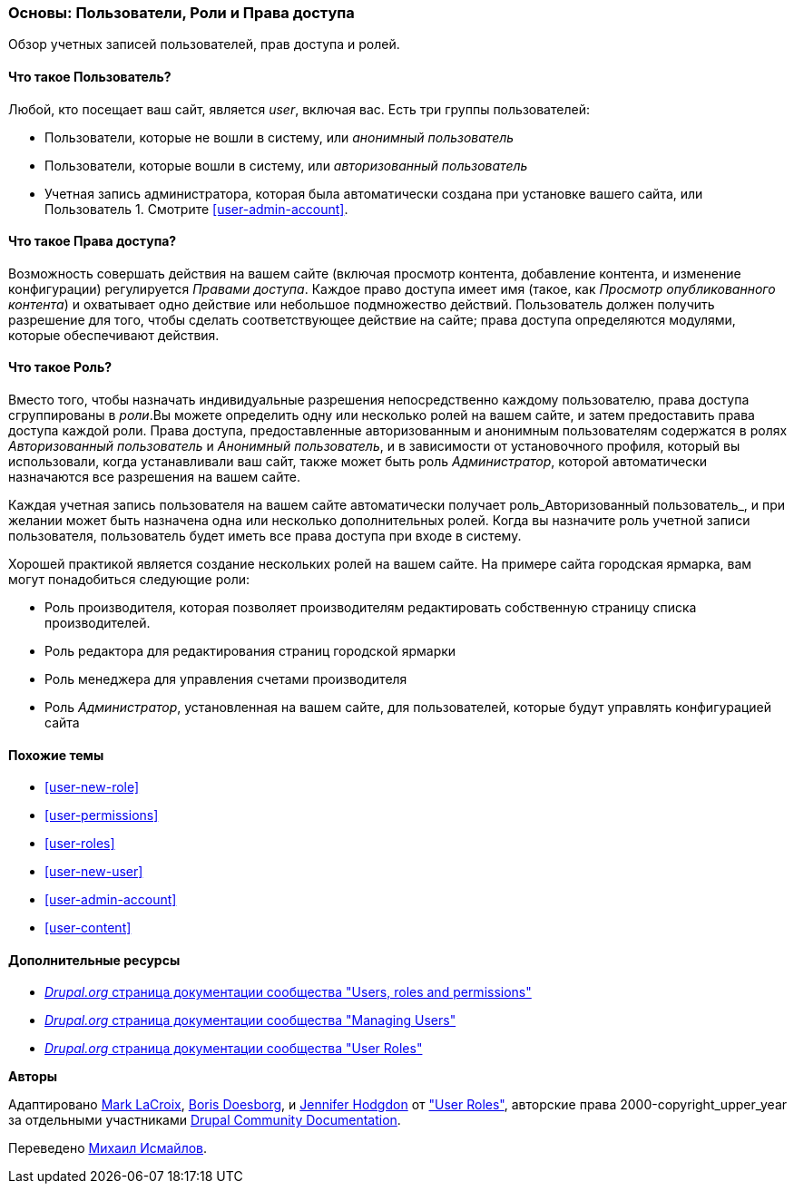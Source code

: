 [[user-concept]]

=== Основы: Пользователи, Роли и Права доступа

[role="summary"]
Обзор учетных записей пользователей, прав доступа и ролей.

(((Пользователь,обзор)))
(((Роль,обзор)))
(((Роль пользователя,обзор)))
(((Права доступа,обзор)))
(((Анонимный пользователь,обзор)))
(((Авторизованный пользователь,обзор)))
(((Аккаунт администратора,обзор)))

// ==== Prerequisite knowledge

==== Что такое Пользователь?

Любой, кто посещает ваш сайт, является _user_, включая вас. Есть три
группы пользователей:

* Пользователи, которые не вошли в систему, или _анонимный пользователь_

* Пользователи, которые вошли в систему, или _авторизованный пользователь_

* Учетная запись администратора, которая была автоматически создана при
установке вашего сайта, или Пользователь 1. Смотрите <<user-admin-account>>.

==== Что такое Права доступа?

Возможность совершать действия на вашем сайте (включая просмотр контента, добавление
контента, и изменение конфигурации) регулируется _Правами доступа_. Каждое
право доступа имеет имя (такое, как _Просмотр опубликованного контента_) и охватывает одно действие
или небольшое подмножество действий. Пользователь должен получить разрешение для того, чтобы сделать
соответствующее действие на сайте; права доступа определяются модулями,
которые обеспечивают действия.

==== Что такое Роль?

Вместо того, чтобы назначать индивидуальные разрешения непосредственно каждому пользователю, права доступа
сгруппированы в _роли_.Вы можете определить одну или несколько ролей на вашем сайте, и
затем предоставить права доступа каждой роли. Права доступа, предоставленные авторизованным
и анонимным пользователям содержатся в ролях _Авторизованный пользователь_ и _Анонимный
пользователь_, и в зависимости от установочного профиля, который вы использовали, когда
устанавливали ваш сайт, также может быть роль _Администратор_, которой
автоматически назначаются все разрешения на вашем сайте.

Каждая учетная запись пользователя на вашем сайте автоматически получает роль_Авторизованный
пользователь_, и при желании может быть назначена одна или несколько дополнительных ролей. Когда вы
назначите роль учетной записи пользователя, пользователь будет иметь все права доступа
при входе в систему.

Хорошей практикой является создание нескольких ролей на вашем сайте. На примере сайта
городская ярмарка, вам могут понадобиться следующие роли:

* Роль производителя, которая позволяет производителям редактировать собственную страницу списка производителей.

* Роль редактора для редактирования страниц городской ярмарки

* Роль менеджера для управления счетами производителя

* Роль _Администратор_, установленная на вашем сайте, для пользователей, которые будут
управлять конфигурацией сайта

==== Похожие темы

* <<user-new-role>>
* <<user-permissions>>
* <<user-roles>>
* <<user-new-user>>
* <<user-admin-account>>
* <<user-content>>

==== Дополнительные ресурсы

* https://www.drupal.org/node/120614[_Drupal.org_ страница документации сообщества "Users, roles and permissions"]
* https://www.drupal.org/docs/7/managing-users[_Drupal.org_ страница документации сообщества "Managing Users"]
* https://www.drupal.org/docs/7/managing-users/user-roles[_Drupal.org_ страница документации сообщества "User Roles"]


*Авторы*

Адаптировано https://www.drupal.org/u/mark-lacroix[Mark LaCroix],
https://www.drupal.org/u/batigolix[Boris Doesborg], и
https://www.drupal.org/u/jhodgdon[Jennifer Hodgdon] от
https://www.drupal.org/docs/7/managing-users/user-roles["User Roles"],
авторские права 2000-copyright_upper_year за отдельными участниками
https://www.drupal.org/documentation[Drupal Community Documentation].

Переведено https://www.drupal.org/u/MishaIsmajlov[Михаил Исмайлов].
